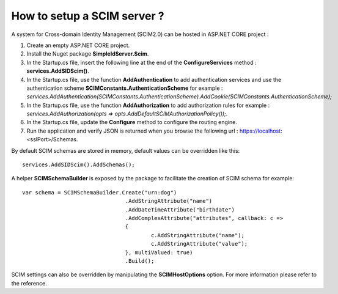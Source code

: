 How to setup a SCIM server ?
============================

A system for Cross-domain Identity Management (SCIM2.0) can be hosted in ASP.NET CORE project :

1)	Create an empty ASP.NET CORE project.

2)	Install the Nuget package **SimpleIdServer.Scim**.

3)	In the Startup.cs file, insert the following line at the end of the **ConfigureServices** method : **services.AddSIDScim()**.

4) 	In the Startup.cs file, use the function **AddAuthentication** to add authentication services and use the authentication scheme **SCIMConstants.AuthenticationScheme** for example : *services.AddAuthentication(SCIMConstants.AuthenticationScheme).AddCookie(SCIMConstants.AuthenticationScheme);*

5)  In the Startup.cs file, use the function **AddAuthorization** to add authorization rules for example : *services.AddAuthorization(opts => opts.AddDefaultSCIMAuthorizationPolicy());*.

6)	In the Startup.cs file, update the **Configure** method to configure the routing engine.

7)	Run the application and verify JSON is returned when you browse the following url : https://localhost:<sslPort>/Schemas.

By default SCIM schemas are stored in memory, default values can be overridden like this::

    services.AddSIDScim().AddSchemas();

A helper **SCIMSchemaBuilder** is exposed by the package to facilitate the creation of SCIM schema for example::

	var schema = SCIMSchemaBuilder.Create("urn:dog")
					.AddStringAttribute("name")
					.AddDateTimeAttribute("birthdate")
					.AddComplexAttribute("attributes", callback: c =>
					{
						c.AddStringAttribute("name");
						c.AddStringAttribute("value");
					}, multiValued: true)
					.Build();

SCIM settings can also be overridden by manipulating the **SCIMHostOptions** option. 
For more information please refer to the reference.